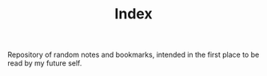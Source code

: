 #+TITLE: Index

Repository of random notes and bookmarks, intended in the first place to be read by my future self.
